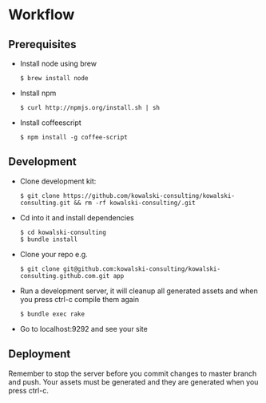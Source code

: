 * Workflow
** Prerequisites
   - Install node using brew
     : $ brew install node

   - Install npm 
     : $ curl http://npmjs.org/install.sh | sh

   - Install coffeescript
     : $ npm install -g coffee-script

** Development
   - Clone development kit:
      : $ git clone https://github.com/kowalski-consulting/kowalski-consulting.git && rm -rf kowalski-consulting/.git

   - Cd into it and install dependencies
      : $ cd kowalski-consulting
      : $ bundle install

   - Clone your repo e.g.
      : $ git clone git@github.com:kowalski-consulting/kowalski-consulting.github.com.git app

   - Run a development server, it will cleanup all generated assets
      and when you press ctrl-c compile them again
      : $ bundle exec rake

   - Go to localhost:9292 and see your site

** Deployment
   Remember to stop the server before you commit changes to master
   branch and push. Your assets must be generated and they are
   generated when you press ctrl-c.

